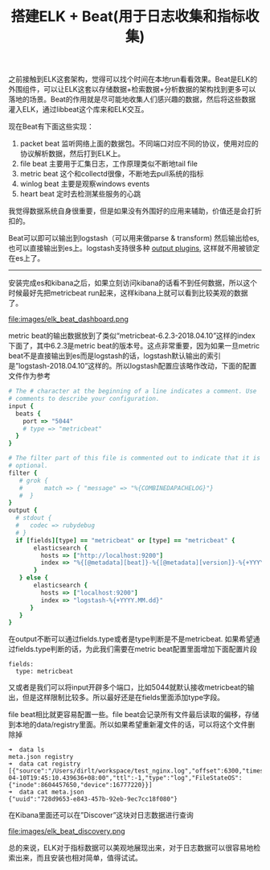 #+title: 搭建ELK + Beat(用于日志收集和指标收集)

之前接触到ELK这套架构，觉得可以找个时间在本地run看看效果。Beat是ELK的外围组件，可以让ELK这套以存储数据+检索数据+分析数据的架构找到更多可以落地的场景。Beat的作用就是尽可能地收集人们感兴趣的数据，然后将这些数据灌入ELK，通过libbeat这个库来和ELK交互。

现在Beat有下面这些实现：
1. packet beat 监听网络上面的数据包。不同端口对应不同的协议，使用对应的协议解析数据，然后打到ELK上。
2. file beat 主要用于汇集日志，工作原理类似不断地tail file
3. metric beat 这个和collectd很像，不断地去pull系统的指标
4. winlog beat 主要是观察windows events
5. heart beat 定时去检测某些服务的心跳
我觉得数据系统自身很重要，但是如果没有外围好的应用来辅助，价值还是会打折扣的。

Beat可以即可以输出到logstash（可以用来做parse & transform) 然后输出给es, 也可以直接输出到es上。logstash支持很多种 [[https://www.elastic.co/guide/en/logstash/5.6/output-plugins.html][output plugins]], 这样就不用被锁定在es上了。

-----

安装完成es和kibana之后，如果立刻访问kibana的话看不到任何数据，所以这个时候最好先把metricbeat run起来，这样kibana上就可以看到比较美观的数据了。

file:images/elk_beat_dashboard.png

metric beat的输出数据放到了类似“metricbeat-6.2.3-2018.04.10”这样的index下面了，其中6.2.3是metric beat的版本号。这点非常重要，因为如果一旦metric beat不是直接输出到es而是logstash的话，logstash默认输出的索引是”logstash-2018.04.10”这样的。所以logstash配置应该略作改动，下面的配置文件作为参考
#+BEGIN_SRC Ruby
# The # character at the beginning of a line indicates a comment. Use
# comments to describe your configuration.
input {
  beats {
    port => "5044"
    # type => "metricbeat"
  }
}

# The filter part of this file is commented out to indicate that it is
# optional.
filter {
   # grok {
   #      match => { "message" => "%{COMBINEDAPACHELOG}"}
   #  }
}
output {
  # stdout {
  #   codec => rubydebug
  # }
  if [fields][type] == "metricbeat" or [type] == "metricbeat" {
       elasticsearch {
         hosts => ["http://localhost:9200"]
         index => "%{[@metadata][beat]}-%{[@metadata][version]}-%{+YYYY.MM.dd}"
       }
   } else {
       elasticsearch {
         hosts => ["localhost:9200"]
         index => "logstash-%{+YYYY.MM.dd}"
      }
   }
}
#+END_SRC

在output不断可以通过fields.type或者是type判断是不是metricbeat. 如果希望通过fields.type判断的话，为此我们需要在metric beat配置里面增加下面配置片段
#+BEGIN_EXAMPLE
fields:
  type: metricbeat
#+END_EXAMPLE
又或者是我们可以将input开辟多个端口，比如5044就默认接收metricbeat的输出，但是这样限制比较多。所以最好还是在fields里面添加type字段。

file beat相比就更容易配置一些。file beat会记录所有文件最后读取的偏移，存储到本地的data/registry里面。所以如果希望重新灌文件的话，可以将这个文件删除掉

#+BEGIN_EXAMPLE
➜  data ls
meta.json registry
➜  data cat registry
[{"source":"/Users/dirlt/workspace/test_nginx.log","offset":6300,"timestamp":"2018-04-10T19:45:10.439636+08:00","ttl":-1,"type":"log","FileStateOS":{"inode":8604457650,"device":16777220}}]
➜  data cat meta.json
{"uuid":"728d9653-e843-457b-92eb-9ec7cc18f080"}
#+END_EXAMPLE

在Kibana里面还可以在”Discover”这块对日志数据进行查询

file:images/elk_beat_discovery.png

总的来说，ELK对于指标数据可以美观地展现出来，对于日志数据可以很容易地检索出来，而且安装也相对简单，值得试试。

